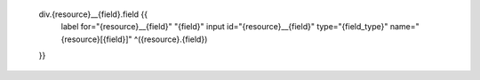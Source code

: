 
        div.{resource}__{field}.field {{
            label for="{resource}__{field}" "{field}"
            input  id="{resource}__{field}" type="{field_type}" name="{resource}[{field}]" ^({resource}.{field})
        }}
